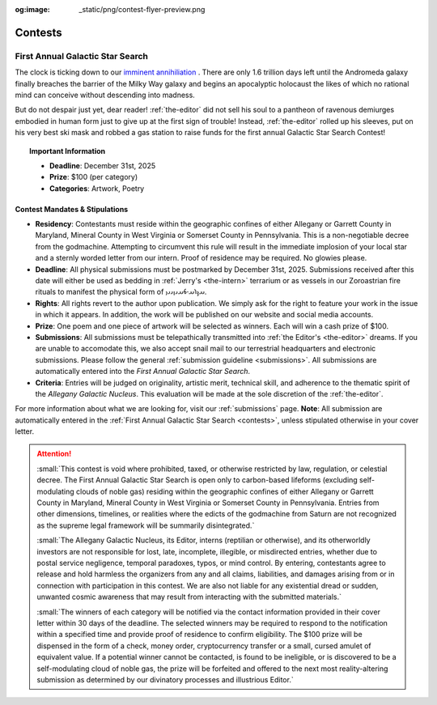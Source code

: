 :og:image: _static/png/contest-flyer-preview.png

.. _contests:

========
Contests
========

.. image:: ../_static/png/contest-flyer.png
    :alt: The First Annual Galactic Star Search
    :align: center
    :width: 60%

.. share::
    :facebook:
    :twitter:

.. _galactic-star-search:

First Annual Galactic Star Search 
---------------------------------

The clock is ticking down to our `imminent annihiliation <https://en.wikipedia.org/wiki/Andromeda–Milky_Way_collision>`_ . There are only 1.6 trillion days left until the Andromeda galaxy finally breaches the barrier of the Milky Way galaxy and begins an apocalyptic holocaust the likes of which no rational mind can conceive without descending into madness.

But do not despair just yet, dear reader! :ref:`the-editor` did not sell his soul to a pantheon of ravenous demiurges embodied in human form just to give up at the first sign of trouble! Instead, :ref:`the-editor` rolled up his sleeves, put on his very best ski mask and robbed a gas station to raise funds for the first annual Galactic Star Search Contest!

.. topic:: Important Information

    - **Deadline**: December 31st, 2025
    - **Prize**: $100 (per category)
    - **Categories**: Artwork, Poetry

-------------------------------
Contest Mandates & Stipulations
-------------------------------

- **Residency**: Contestants must reside within the geographic confines of either Allegany or Garrett County in Maryland, Mineral County in West Virginia or Somerset County in Pennsylvania. This is a non-negotiable decree from the godmachine. Attempting to circumvent this rule will result in the immediate implosion of your local star and a sternly worded letter from our intern. Proof of residence may be required. No glowies please.

- **Deadline**: All physical submissions must be postmarked by December 31st, 2025. Submissions received after this date will either be used as bedding in :ref:`Jerry's <the-intern>` terrarium or as vessels in our Zoroastrian fire rituals to manifest the physical form of 𐬀𐬢𐬭𐬀⸱𐬨𐬀𐬌𐬥𐬌𐬌𐬎.

- **Rights**: All rights revert to the author upon publication. We simply ask for the right to feature your work in the issue in which it appears. In addition, the work will be published on our website and social media accounts.

- **Prize**: One poem and one piece of artwork will be selected as winners. Each will win a cash prize of $100.

- **Submissions**: All submissions must be telepathically transmitted into :ref:`the Editor's <the-editor>` dreams. If you are unable to accomodate this, we also accept snail mail to our terrestrial headquarters and electronic submissions. Please follow the general :ref:`submission guideline <submissions>`. All submissions are automatically entered into the *First Annual Galactic Star Search*.

- **Criteria**: Entries will be judged on originality, artistic merit, technical skill, and adherence to the thematic spirit of the *Allegany Galactic Nucleus*. This evaluation will be made at the sole discretion of the :ref:`the-editor`.

For more information about what we are looking for, visit our :ref:`submissions` page. **Note**: All submission are automatically entered in the :ref:`First Annual Galactic Star Search <contests>`, unless stipulated otherwise in your cover letter.

.. attention::

    :small:`This contest is void where prohibited, taxed, or otherwise restricted by law, regulation, or celestial decree. The First Annual Galactic Star Search is open only to carbon-based lifeforms (excluding self-modulating clouds of noble gas) residing within the geographic confines of either Allegany or Garrett County in Maryland, Mineral County in West Virginia or Somerset County in Pennsylvania. Entries from other dimensions, timelines, or realities where the edicts of the godmachine from Saturn are not recognized as the supreme legal framework will be summarily disintegrated.`

    :small:`The Allegany Galactic Nucleus, its Editor, interns (reptilian or otherwise), and its otherworldly investors are not responsible for lost, late, incomplete, illegible, or misdirected entries, whether due to postal service negligence, temporal paradoxes, typos, or mind control. By entering, contestants agree to release and hold harmless the organizers from any and all claims, liabilities, and damages arising from or in connection with participation in this contest. We are also not liable for any existential dread or sudden, unwanted cosmic awareness that may result from interacting with the submitted materials.`

    :small:`The winners of each category will be notified via the contact information provided in their cover letter within 30 days of the deadline. The selected winners may be required to respond to the notification within a specified time and provide proof of residence to confirm eligibility. The $100 prize will be dispensed in the form of a check, money order, cryptocurrency transfer or a small, cursed amulet of equivalent value. If a potential winner cannot be contacted, is found to be ineligible, or is discovered to be a self-modulating cloud of noble gas, the prize will be forfeited and offered to the next most reality-altering submission as determined by our divinatory processes and illustrious Editor.`
